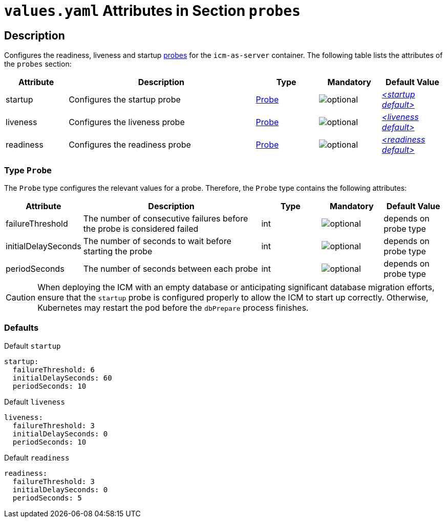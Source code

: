 = `values.yaml` Attributes in Section `probes`

:icons: font

:mandatory: image:../images/mandatory.webp[]
:optional: image:../images/optional.webp[]
:conditional: image:../images/conditional.webp[]


== Description

Configures the readiness, liveness and startup https://kubernetes.io/docs/tasks/configure-pod-container/configure-liveness-readiness-startup-probes/[probes] for the `icm-as-server` container. The following table lists the attributes of the `probes` section:

[cols="1,3,1,1,1",options="header"]
|===
|Attribute |Description |Type |Mandatory |Default Value
|startup|Configures the startup probe|<<_probeType,Probe>>|{optional}|_<<_startupDefault,++<++startup default++>++>>_
|liveness|Configures the liveness probe|<<_probeType,Probe>>|{optional}|_<<_livenessDefault,++<++liveness default++>++>>_
|readiness|Configures the readiness probe|<<_probeType,Probe>>|{optional}|_<<_readinessDefault,++<++readiness default++>++>>_
|===

[#_probeType]
=== Type `Probe`

The `Probe` type configures the relevant values for a probe. Therefore, the `Probe` type contains the following attributes:

[cols="1,3,1,1,1",options="header"]
|===
|Attribute |Description |Type |Mandatory |Default Value
|failureThreshold|The number of consecutive failures before the probe is considered failed|int|{optional}|[.placeholder]#depends on probe type#
|initialDelaySeconds|The number of seconds to wait before starting the probe|int|{optional}|[.placeholder]#depends on probe type#
|periodSeconds|The number of seconds between each probe|int|{optional}|[.placeholder]#depends on probe type#
|===

[CAUTION]
====
When deploying the ICM with an empty database or anticipating significant database migration efforts, ensure that the `startup` probe is configured properly to allow the ICM to start up correctly. Otherwise, Kubernetes may restart the pod before the `dbPrepare` process finishes.
====

=== Defaults

[#_startupDefault]
.Default `startup`
[source,yaml]
----
startup:
  failureThreshold: 6
  initialDelaySeconds: 60
  periodSeconds: 10
----

[#_livenessDefault]
.Default `liveness`
[source,yaml]
----
liveness:
  failureThreshold: 3
  initialDelaySeconds: 0
  periodSeconds: 10
----

[#_readinessDefault]
.Default `readiness`
[source,yaml]
----
readiness:
  failureThreshold: 3
  initialDelaySeconds: 0
  periodSeconds: 5
----
